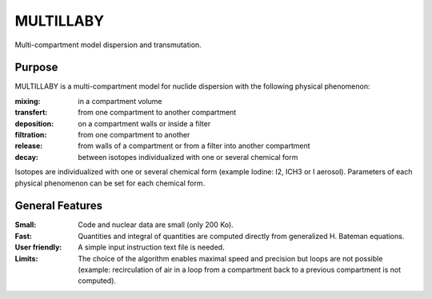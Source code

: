 ==========
MULTILLABY
==========
Multi-compartment model dispersion and transmutation.

Purpose
-------

MULTILLABY is a multi-compartment model for nuclide dispersion with the following physical phenomenon:

:mixing: in a compartment volume
:transfert: from one compartment to another compartment
:deposition: on a compartment walls or inside a filter
:filtration: from one compartment to another
:release: from walls of a compartment or from a filter into another compartment
:decay: between isotopes individualized with one or several chemical form

Isotopes are individualized with one or several chemical form (example Iodine: I2, ICH3 or I aerosol). Parameters of each physical phenomenon can be set for each chemical form.

General Features
----------------

:Small: Code and nuclear data are small (only 200 Ko).
:Fast: Quantities and integral of quantities are computed directly from generalized H. Bateman equations.
:User friendly: A simple input instruction text file is needed.
:Limits: The choice of the algorithm enables maximal speed and precision but loops are not possible (example: recirculation of air in a loop from a compartment back to a previous compartment is not computed).
